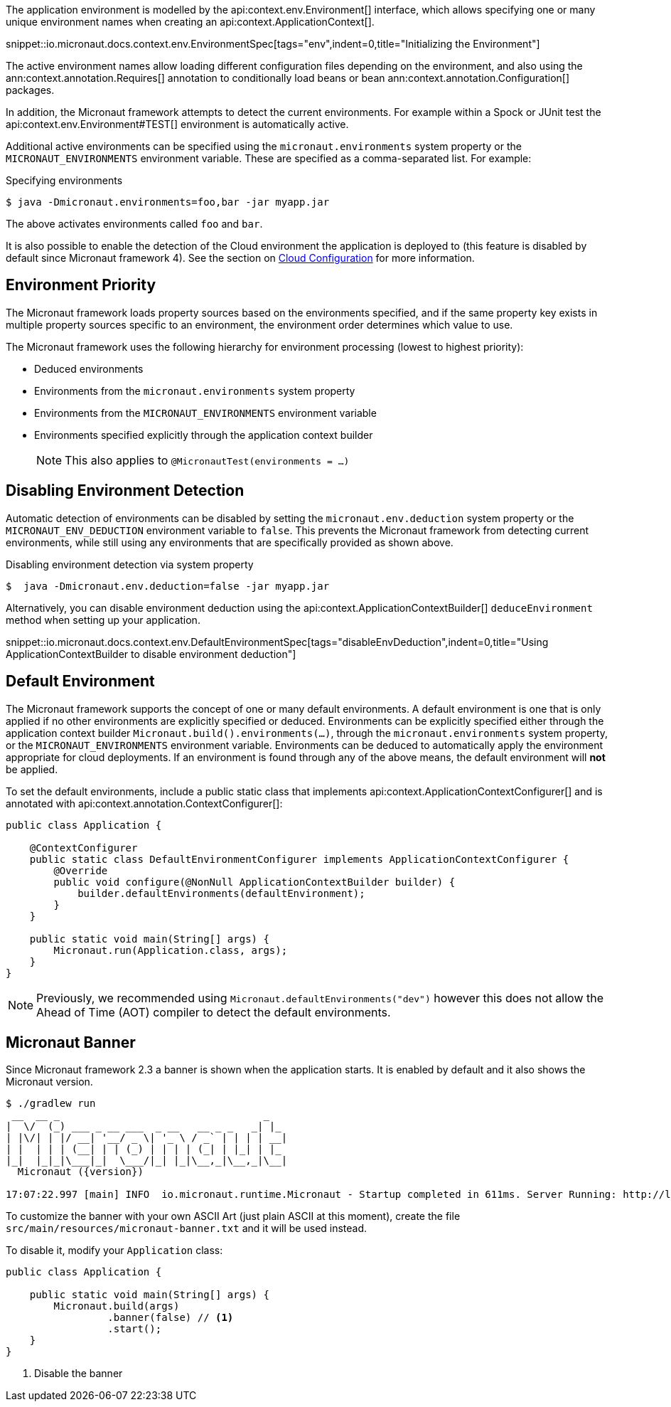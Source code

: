 The application environment is modelled by the api:context.env.Environment[] interface, which allows specifying one or many unique environment names when creating an api:context.ApplicationContext[].

snippet::io.micronaut.docs.context.env.EnvironmentSpec[tags="env",indent=0,title="Initializing the Environment"]

The active environment names allow loading different configuration files depending on the environment, and also using the ann:context.annotation.Requires[] annotation to conditionally load beans or bean ann:context.annotation.Configuration[] packages.

In addition, the Micronaut framework attempts to detect the current environments. For example within a Spock or JUnit test the api:context.env.Environment#TEST[] environment is automatically active.

Additional active environments can be specified using the `micronaut.environments` system property or the `MICRONAUT_ENVIRONMENTS` environment variable. These are specified as a comma-separated list. For example:

.Specifying environments
[source,bash]
----
$ java -Dmicronaut.environments=foo,bar -jar myapp.jar
----

The above activates environments called `foo` and `bar`.

It is also possible to enable the detection of the Cloud environment the application is deployed to (this feature is disabled by default since Micronaut framework 4). See the section on <<cloudConfiguration,Cloud Configuration>> for more information.

== Environment Priority

The Micronaut framework loads property sources based on the environments specified, and if the same property key exists in multiple property sources specific to an environment, the environment order determines which value to use.

The Micronaut framework uses the following hierarchy for environment processing (lowest to highest priority):

* Deduced environments
* Environments from the `micronaut.environments` system property
* Environments from the `MICRONAUT_ENVIRONMENTS` environment variable
* Environments specified explicitly through the application context builder
+
NOTE: This also applies to `@MicronautTest(environments = ...)`
+


== Disabling Environment Detection

Automatic detection of environments can be disabled by setting the `micronaut.env.deduction` system property or the `MICRONAUT_ENV_DEDUCTION` environment variable to `false`. This prevents the Micronaut framework from detecting current environments, while still using any environments that are specifically provided as shown above.

.Disabling environment detection via system property
[source,bash]
----
$  java -Dmicronaut.env.deduction=false -jar myapp.jar
----

Alternatively, you can disable environment deduction using the api:context.ApplicationContextBuilder[] `deduceEnvironment` method when setting up your application.

snippet::io.micronaut.docs.context.env.DefaultEnvironmentSpec[tags="disableEnvDeduction",indent=0,title="Using ApplicationContextBuilder to disable environment deduction"]

== Default Environment

The Micronaut framework supports the concept of one or many default environments.
A default environment is one that is only applied if no other environments are explicitly specified or deduced.
Environments can be explicitly specified either through the application context builder `Micronaut.build().environments(...)`, through the `micronaut.environments` system property, or the `MICRONAUT_ENVIRONMENTS` environment variable.
Environments can be deduced to automatically apply the environment appropriate for cloud deployments.
If an environment is found through any of the above means, the default environment will *not* be applied.

To set the default environments, include a public static class that implements api:context.ApplicationContextConfigurer[] and is annotated with api:context.annotation.ContextConfigurer[]:

[source,java]
----
public class Application {

    @ContextConfigurer
    public static class DefaultEnvironmentConfigurer implements ApplicationContextConfigurer {
        @Override
        public void configure(@NonNull ApplicationContextBuilder builder) {
            builder.defaultEnvironments(defaultEnvironment);
        }
    }

    public static void main(String[] args) {
        Micronaut.run(Application.class, args);
    }
}
----

NOTE: Previously, we recommended using `Micronaut.defaultEnvironments("dev")` however this does not allow the Ahead of Time (AOT) compiler to detect the default environments.

== Micronaut Banner

Since Micronaut framework 2.3 a banner is shown when the application starts. It is enabled by default and it also shows the Micronaut version.

[source,shell,subs="attributes"]
----
$ ./gradlew run
 __  __ _                                  _
|  \/  (_) ___ _ __ ___  _ __   __ _ _   _| |_
| |\/| | |/ __| '__/ _ \| '_ \ / _` | | | | __|
| |  | | | (__| | | (_) | | | | (_| | |_| | |_
|_|  |_|_|\___|_|  \___/|_| |_|\__,_|\__,_|\__|
  Micronaut ({version})

17:07:22.997 [main] INFO  io.micronaut.runtime.Micronaut - Startup completed in 611ms. Server Running: http://localhost:8080
----

To customize the banner with your own ASCII Art (just plain ASCII at this moment), create the file `src/main/resources/micronaut-banner.txt` and it will be used instead.

To disable it, modify your `Application` class:

[source,java]
----
public class Application {

    public static void main(String[] args) {
        Micronaut.build(args)
                 .banner(false) // <1>
                 .start();
    }
}
----
<1> Disable the banner
